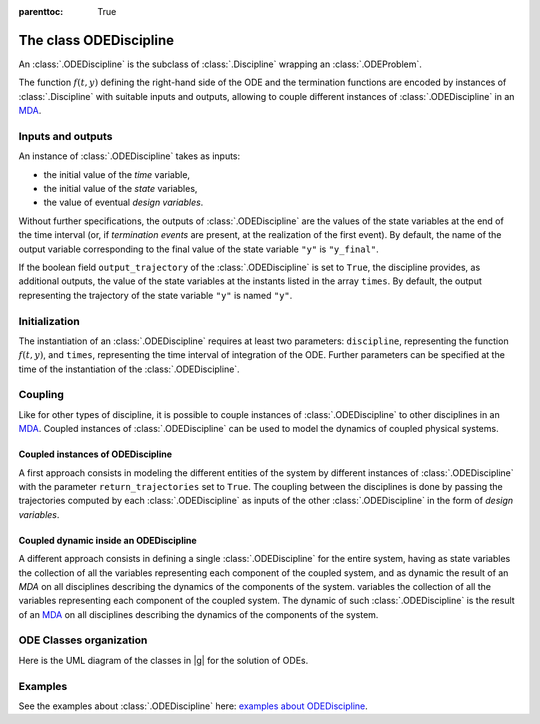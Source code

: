 ..
    Copyright 2021 IRT Saint Exupéry, https://www.irt-saintexupery.com

    This work is licensed under the Creative Commons Attribution-ShareAlike 4.0
    International License. To view a copy of this license, visit
    http://creativecommons.org/licenses/by-sa/4.0/ or send a letter to Creative
    Commons, PO Box 1866, Mountain View, CA 94042, USA.

..
   Contributors:
          :author: Isabelle Santos
          :author: Giulio Gargantini

:parenttoc: True
.. _ode_discipline:

The class ODEDiscipline
=======================

An :class:`.ODEDiscipline` is the subclass of :class:`.Discipline` wrapping an :class:`.ODEProblem`.

The function :math:`f(t, y)` defining the right-hand side of the ODE and the termination functions are encoded by
instances of :class:`.Discipline` with suitable inputs and outputs, allowing to couple different instances of
:class:`.ODEDiscipline` in an `MDA <../mdo/mda.html>`__.

Inputs and outputs
------------------

An instance of :class:`.ODEDiscipline` takes as inputs:

* the initial value of the *time* variable,
* the initial value of the *state* variables,
* the value of eventual *design variables*.

Without further specifications, the outputs of :class:`.ODEDiscipline` are the values of the state variables at the end
of the time interval (or, if *termination events* are present, at the realization of the first event).
By default, the name of the output variable corresponding to the final value of the state variable ``"y"`` is ``"y_final"``.

If the boolean field ``output_trajectory`` of the :class:`.ODEDiscipline` is set to ``True``, the discipline provides,
as additional outputs, the value of the state variables at the instants listed in the array ``times``.
By default, the output representing the trajectory of the state variable ``"y"`` is named ``"y"``.

Initialization
--------------
The instantiation of an :class:`.ODEDiscipline` requires at least two parameters: ``discipline``, representing the
function :math:`f(t, y)`, and ``times``, representing the time interval of integration of the ODE.
Further parameters can be specified at the time of the instantiation of the :class:`.ODEDiscipline`.

Coupling
--------
Like for other types of discipline, it is possible to couple instances of :class:`.ODEDiscipline` to other disciplines
in an `MDA <../mdo/mda.html>`__.
Coupled instances of :class:`.ODEDiscipline` can be used to model the dynamics of coupled physical
systems.

Coupled instances of ODEDiscipline
..................................
A first approach consists in modeling the different entities of the system by different instances of
:class:`.ODEDiscipline` with the parameter ``return_trajectories`` set to ``True``.
The coupling between the disciplines is done by passing the trajectories computed by each :class:`.ODEDiscipline` as
inputs of the other :class:`.ODEDiscipline` in the form of *design variables*.

.. image:: /_images/ode/coupling.png

Coupled dynamic inside an ODEDiscipline
.......................................
A different approach consists in defining a single :class:`.ODEDiscipline` for the entire system, having as state
variables the collection of all the variables representing each component of the coupled system, and as dynamic the
result of an *MDA* on all disciplines describing the dynamics of the components of the system.
variables the collection of all the variables representing each component of the coupled system.
The dynamic of such :class:`.ODEDiscipline` is the result of an `MDA <../mdo/mda.html>`__ on all disciplines describing
the dynamics of the components of the system.

.. image:: /_images/ode/time_integration.png


ODE Classes organization
------------------------

Here is the UML diagram of the classes in |g| for the solution of ODEs.

.. uml::

    @startuml
    class ODEProblem
    class ODEDiscipline
    class ODEFunction
    class Discipline

    ODEDiscipline --|> Discipline
    ODEDiscipline "1" --* "1" ODEProblem
    ODEProblem "1" --* "n" ODEFunction

    ODEFunction "1" -- "1" Discipline
    @enduml

Examples
--------

See the examples about :class:`.ODEDiscipline` here:
`examples about ODEDiscipline <../examples/ode/index.html#odediscipline>`__.
